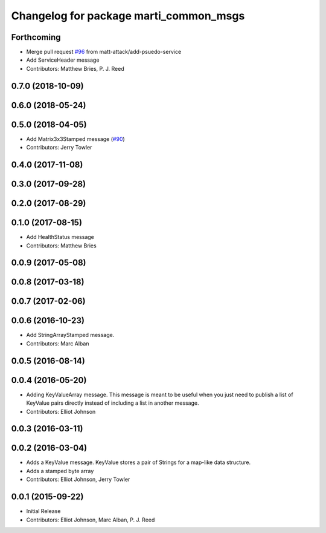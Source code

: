 ^^^^^^^^^^^^^^^^^^^^^^^^^^^^^^^^^^^^^^^
Changelog for package marti_common_msgs
^^^^^^^^^^^^^^^^^^^^^^^^^^^^^^^^^^^^^^^

Forthcoming
-----------
* Merge pull request `#96 <https://github.com/swri-robotics/marti_messages/issues/96>`_ from matt-attack/add-psuedo-service
* Add ServiceHeader message
* Contributors: Matthew Bries, P. J. Reed

0.7.0 (2018-10-09)
------------------

0.6.0 (2018-05-24)
------------------

0.5.0 (2018-04-05)
------------------
* Add Matrix3x3Stamped message (`#90 <https://github.com/swri-robotics/marti_messages/issues/90>`_)
* Contributors: Jerry Towler

0.4.0 (2017-11-08)
------------------

0.3.0 (2017-09-28)
------------------

0.2.0 (2017-08-29)
------------------

0.1.0 (2017-08-15)
------------------
* Add HealthStatus message
* Contributors: Matthew Bries

0.0.9 (2017-05-08)
------------------

0.0.8 (2017-03-18)
------------------

0.0.7 (2017-02-06)
------------------

0.0.6 (2016-10-23)
------------------
* Add StringArrayStamped message.
* Contributors: Marc Alban

0.0.5 (2016-08-14)
------------------

0.0.4 (2016-05-20)
------------------
* Adding KeyValueArray message.
  This message is meant to be useful when you just need to publish a
  list of KeyValue pairs directly instead of including a list in another
  message.
* Contributors: Elliot Johnson

0.0.3 (2016-03-11)
------------------

0.0.2 (2016-03-04)
------------------
* Adds a KeyValue message. KeyValue stores a pair of Strings for a map-like
  data structure.
* Adds a stamped byte array
* Contributors: Elliot Johnson, Jerry Towler

0.0.1 (2015-09-22)
------------------
* Initial Release
* Contributors: Elliot Johnson, Marc Alban, P. J. Reed
